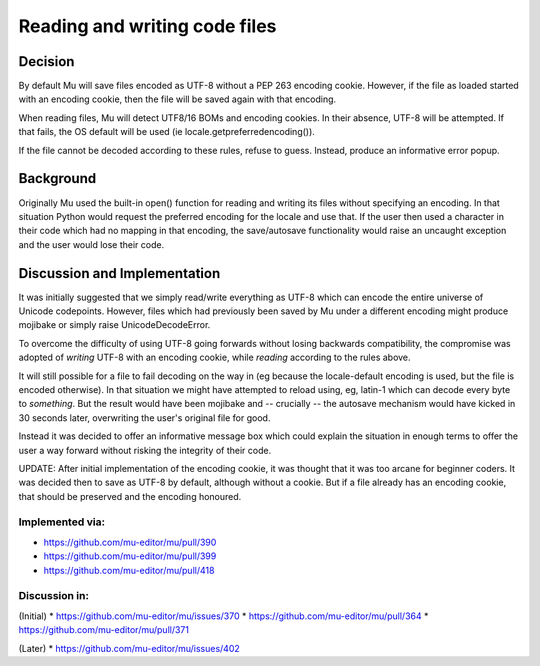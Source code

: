 Reading and writing code files
==============================

Decision
--------

By default Mu will save files encoded as UTF-8 without a PEP 263 encoding cookie.
However, if the file as loaded started with an encoding cookie, then the file
will be saved again with that encoding.

When reading files, Mu will detect UTF8/16 BOMs and encoding cookies.
In their absence, UTF-8 will be attempted. If that fails, the OS default will
be used (ie locale.getpreferredencoding()).

If the file cannot be decoded according to these rules, refuse to guess. Instead,
produce an informative error popup.

Background
----------

Originally Mu used the built-in open() function for reading and writing its
files without specifying an encoding. In that situation Python would request
the preferred encoding for the locale and use that. If the user then used
a character in their code which had no mapping in that encoding, the save/autosave
functionality would raise an uncaught exception and the user would lose their
code.

Discussion and Implementation
-----------------------------

It was initially suggested that we simply read/write everything as UTF-8
which can encode the entire universe of Unicode codepoints. However, files
which had previously been saved by Mu under a different encoding might
produce mojibake or simply raise UnicodeDecodeError.

To overcome the difficulty of using UTF-8 going forwards without losing backwards
compatibility, the compromise was adopted of *writing* UTF-8 with an encoding
cookie, while *reading* according to the rules above.

It will still possible for a file to fail decoding on the way in
(eg because the locale-default encoding is used, but the file is encoded otherwise).
In that situation we might have attempted to reload using, eg, latin-1 which
can decode every byte to *something*. But the result would have been mojibake
and -- crucially -- the autosave mechanism would have kicked in 30 seconds
later, overwriting the user's original file for good.

Instead it was decided to offer an informative message box which could explain
the situation in enough terms to offer the user a way forward without risking
the integrity of their code.

UPDATE: After initial implementation of the encoding cookie, it was thought
that it was too arcane for beginner coders. It was decided then to save as
UTF-8 by default, although without a cookie. But if a file already has an
encoding cookie, that should be preserved and the encoding honoured.

Implemented via:
~~~~~~~~~~~~~~~~

* https://github.com/mu-editor/mu/pull/390
* https://github.com/mu-editor/mu/pull/399
* https://github.com/mu-editor/mu/pull/418

Discussion in:
~~~~~~~~~~~~~~

(Initial)
* https://github.com/mu-editor/mu/issues/370
* https://github.com/mu-editor/mu/pull/364
* https://github.com/mu-editor/mu/pull/371

(Later)
* https://github.com/mu-editor/mu/issues/402